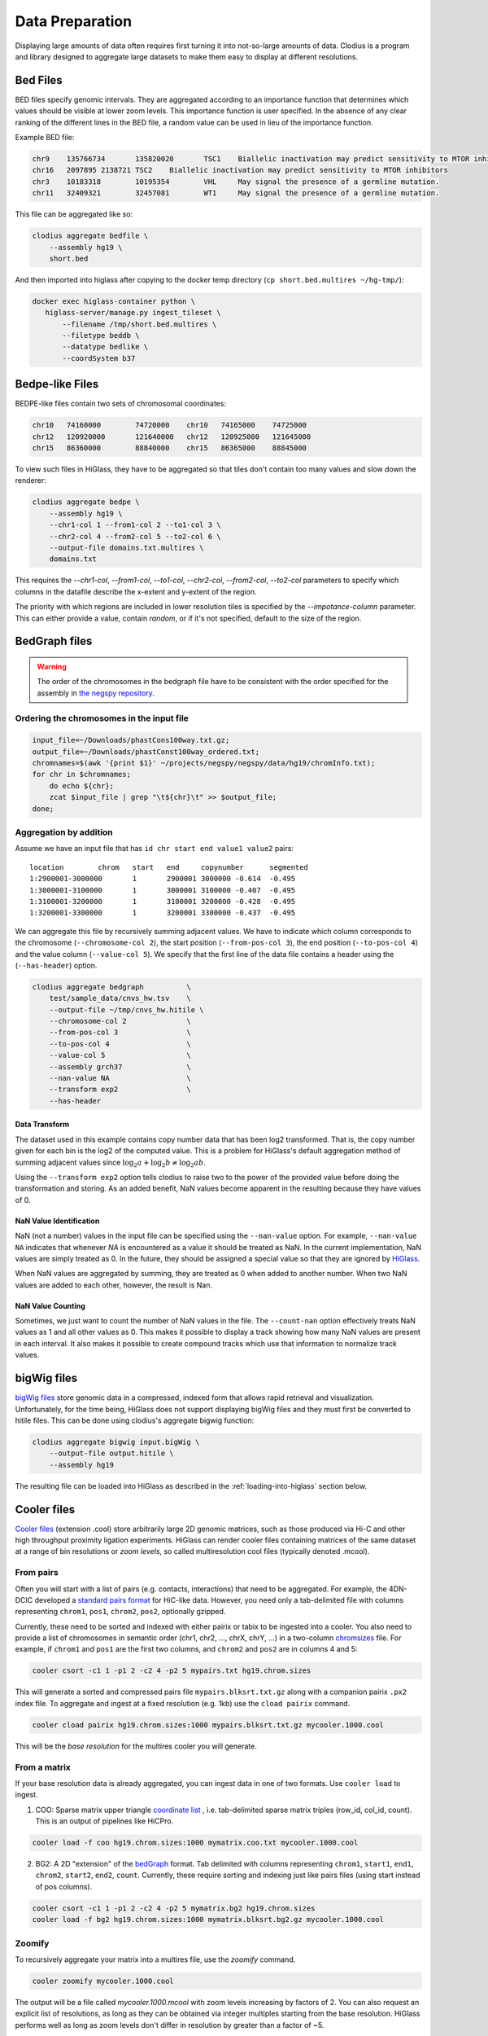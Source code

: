 ================
Data Preparation
================

Displaying large amounts of data often requires first turning it into
not-so-large amounts of data. Clodius is a program and library designed
to aggregate large datasets to make them easy to display at different
resolutions.

Bed Files
---------

BED files specify genomic intervals. They are aggregated according to an
importance function that determines which values should be visible at lower
zoom levels. This importance function is user specified. In the absence of
any clear ranking of the different lines in the BED file, a random value
can be used in lieu of the importance function.

Example BED file:

.. code-block:: bash

    chr9    135766734       135820020       TSC1    Biallelic inactivation may predict sensitivity to MTOR inhibitors
    chr16   2097895 2138721 TSC2    Biallelic inactivation may predict sensitivity to MTOR inhibitors
    chr3    10183318        10195354        VHL     May signal the presence of a germline mutation.
    chr11   32409321        32457081        WT1     May signal the presence of a germline mutation.

This file can be aggregated like so:

.. code-block:: bash

    clodius aggregate bedfile \
        --assembly hg19 \
        short.bed

And then imported into higlass after copying to the docker temp directory (``cp short.bed.multires ~/hg-tmp/``):

.. code-block:: blash

     docker exec higlass-container python \
        higlass-server/manage.py ingest_tileset \
            --filename /tmp/short.bed.multires \
            --filetype beddb \
            --datatype bedlike \
            --coordSystem b37

Bedpe-like Files
----------------

BEDPE-like files contain two sets of chromosomal coordinates:

.. code-block:: bash
    
    chr10   74160000        74720000    chr10   74165000    74725000
    chr12   120920000       121640000   chr12   120925000   121645000
    chr15   86360000        88840000    chr15   86365000    88845000

To view such files in HiGlass, they have to be aggregated so that tiles don't
contain too many values and slow down the renderer:

.. code-block:: bash

    clodius aggregate bedpe \
        --assembly hg19 \
        --chr1-col 1 --from1-col 2 --to1-col 3 \
        --chr2-col 4 --from2-col 5 --to2-col 6 \
        --output-file domains.txt.multires \
        domains.txt

This requires the `--chr1-col`, `--from1-col`, `--to1-col`, `--chr2-col`,
`--from2-col`, `--to2-col` parameters to specify which columns in the datafile
describe the x-extent and y-extent of the region.

The priority with which regions are included in lower resolution tiles is
specified by the `--impotance-column` parameter. This can either provide a
value, contain `random`, or if it's not specified, default to the size of the
region.

BedGraph files
--------------

.. warning:: The order of the chromosomes in the bedgraph file have to
    be consistent with the order specified for the assembly in 
    `the negspy repository <https://github.com/pkerpedjiev/negspy/tree/master/negspy/data>`_.

Ordering the chromosomes in the input file
^^^^^^^^^^^^^^^^^^^^^^^^^^^^^^^^^^^^^^^^^^

.. code-block:: bash

    input_file=~/Downloads/phastCons100way.txt.gz;
    output_file=~/Downloads/phastConst100way_ordered.txt;
    chromnames=$(awk '{print $1}' ~/projects/negspy/negspy/data/hg19/chromInfo.txt);
    for chr in $chromnames; 
        do echo ${chr}; 
        zcat $input_file | grep "\t${chr}\t" >> $output_file;
    done;


Aggregation by addition
^^^^^^^^^^^^^^^^^^^^^^^

Assume we have an input file that has ``id chr start end value1 value2`` pairs::

    location        chrom   start   end     copynumber      segmented
    1:2900001-3000000       1       2900001 3000000 -0.614  -0.495
    1:3000001-3100000       1       3000001 3100000 -0.407  -0.495
    1:3100001-3200000       1       3100001 3200000 -0.428  -0.495
    1:3200001-3300000       1       3200001 3300000 -0.437  -0.495


We can aggregate this file by recursively summing adjacent values. We have to
indicate which column corresponds to the chromosome (``--chromosome-col 2``),
the start position (``--from-pos-col 3``), the end position (``--to-pos-col 4``) 
and the value column (``--value-col 5``). We specify that the first line
of the data file contains a header using the (``--has-header``) option.

.. code-block:: bash

    clodius aggregate bedgraph          \
        test/sample_data/cnvs_hw.tsv    \
        --output-file ~/tmp/cnvs_hw.hitile \
        --chromosome-col 2              \
        --from-pos-col 3                \
        --to-pos-col 4                  \
        --value-col 5                   \
        --assembly grch37               \
        --nan-value NA                  \
        --transform exp2                \
        --has-header                    

Data Transform
""""""""""""""

The dataset used in this example contains copy number data that has been log2
transformed. That is, the copy number given for each bin is the log2 of the
computed value. This is a problem for HiGlass's default aggregation method of
summing adjacent values since :math:`\log_2 a + \log_2 b \neq \log_2 ab`.

Using the ``--transform exp2`` option tells clodius to raise two to the
power of the provided value before doing the transformation and storing. As
an added benefit, NaN values become apparent in the resulting because they
have values of 0.

NaN Value Identification
""""""""""""""""""""""""

NaN (not a number) values in the input file can be specified using the
``--nan-value`` option.  For example, ``--nan-value NA`` indicates that
whenever *NA* is encountered as a value it should be treated as NaN. In the
current implementation, NaN values are simply treated as 0. In the future, they
should be assigned a special value so that they are ignored by `HiGlass`_.

.. _higlass: http://higlass.io

When NaN values are aggregated by summing, they are treated as 0 when added to
another number. When two NaN values are added to each other, however, the
result is Nan.

NaN Value Counting
""""""""""""""""""

Sometimes, we just want to count the number of NaN values in the file. The
``--count-nan`` option effectively treats NaN values as 1 and all other values
as 0. This makes it possible to display a track showing how many NaN values are
present in each interval. It also makes it possible to create compound tracks
which use that information to normalize track values.

bigWig files
------------

`bigWig files <https://genome.ucsc.edu/goldenpath/help/bigWig.html>`_ store
genomic data in a compressed, indexed form that allows rapid retrieval and
visualization. Unfortunately, for the time being, HiGlass does not support
displaying bigWig files and they must first be converted to hitile files.
This can be done using clodius's aggregate bigwig function:

.. code-block:: bash

    clodius aggregate bigwig input.bigWig \
        --output-file output.hitile \
        --assembly hg19

The resulting file can be loaded into HiGlass as described in the
:ref:`loading-into-higlass` section below.


Cooler files
------------
`Cooler files <https://github.com/mirnylab/cooler>`_ (extension .cool) store 
arbitrarily large 2D genomic matrices, such as those produced via Hi-C and other high 
throughput proximity ligation experiments. HiGlass can render cooler files containing
matrices of the same dataset at a range of bin resolutions or *zoom levels*, so called multiresolution 
cool files (typically denoted .mcool).

From pairs
^^^^^^^^^^

Often you will start with a list of pairs (e.g. contacts, interactions) that need to be aggregated.
For example, the 4DN-DCIC developed a `standard pairs format <https://github.com/4dn-dcic/pairix/blob/master/pairs_format_specification.md>`_ for HiC-like data. However, you 
need only a tab-delimited file with columns representing ``chrom1``, ``pos1``, ``chrom2``, ``pos2``, optionally gzipped.

Currently, these need to be sorted and indexed with either pairix or tabix to be ingested into a cooler. You also need to
provide a list of chromosomes in semantic order (chr1, chr2, ..., chrX, chrY, ...) in a
two-column `chromsizes <https://github.com/pkerpedjiev/negspy/blob/master/negspy/data/hg19/chromSizes.tsv>`_ file.
For example, if ``chrom1`` and ``pos1`` are the first two columns, and ``chrom2`` and ``pos2`` are in columns 4 and 5:

.. code-block:: bash

    cooler csort -c1 1 -p1 2 -c2 4 -p2 5 mypairs.txt hg19.chrom.sizes

This will generate a sorted and compressed pairs file ``mypairs.blksrt.txt.gz`` along with a companion pairix ``.px2`` index file. To aggregate and ingest at a fixed resolution (e.g. 1kb) use the ``cload pairix`` command. 

.. code-block:: bash
    
    cooler cload pairix hg19.chrom.sizes:1000 mypairs.blksrt.txt.gz mycooler.1000.cool
    
This will be the *base resolution* for the multires cooler you will generate.

From a matrix
^^^^^^^^^^^^^
If your base resolution data is already aggregated, you can ingest data in one of two formats. Use ``cooler load`` to ingest.

1. COO: Sparse matrix upper triangle `coordinate list <https://en.wikipedia.org/wiki/Sparse_matrix#Coordinate_list_(COO)>`_ , i.e. tab-delimited sparse matrix triples (row_id, col_id, count). This is an output of pipelines like HiCPro.

.. code-block:: bash
    
    cooler load -f coo hg19.chrom.sizes:1000 mymatrix.coo.txt mycooler.1000.cool

2. BG2: A 2D "extension" of the `bedGraph <https://genome.ucsc.edu/goldenpath/help/bedgraph.html>`_ format. Tab delimited with columns representing ``chrom1``, ``start1``, ``end1``, ``chrom2``, ``start2``, ``end2``, ``count``. Currently, these require sorting and indexing just like pairs files (using start instead of pos columns). 

.. code-block:: bash
    
    cooler csort -c1 1 -p1 2 -c2 4 -p2 5 mymatrix.bg2 hg19.chrom.sizes
    cooler load -f bg2 hg19.chrom.sizes:1000 mymatrix.blksrt.bg2.gz mycooler.1000.cool
    
Zoomify
^^^^^^^
To recursively aggregate your matrix into a multires file, use the `zoomify` command.

.. code-block:: bash
    
    cooler zoomify mycooler.1000.cool

The output will be a file called `mycooler.1000.mcool` with zoom levels increasing by factors of 2. You can also 
request an explicit list of resolutions, as long as they can be obtained via integer multiples starting from the base resolution. HiGlass performs well as long as zoom levels don't differ in resolution by greater than a factor of ~5.

.. code-block:: bash

    cooler zoomify -r 5000,10000,25000,50000,100000,500000,1000000 mycooler.1000.cool
   
If this is Hi-C data or similar, you probably want to apply iterative correction (i.e. matrix balancing normalization) by using the ``--balance`` option.

Loading pre-zoomed data
^^^^^^^^^^^^^^^^^^^^^^^
If the matrices for the resolutions you wish to visualize are already available, you can ingest each one independently into the right location inside the file using the `Cooler URI <http://cooler.readthedocs.io/en/latest/api.html#uri-string>`_ ``::`` syntax.

HiGlass expects each zoom level to be stored at a location named ``resolutions/{binsize}``.

.. code-block:: bash

    cooler load -f bg2 hg19.chrom.sizes:1000 mymatrix.blksrt.bg2.gz mycooler.1000.cool::resolutions/1000
    cooler load -f bg2 hg19.chrom.sizes:5000 mymatrix.blksrt.bg2.gz mycooler.5000.cool::resolutions/5000
    cooler load -f bg2 hg19.chrom.sizes:10000 mymatrix.blksrt.bg2.gz mycooler.10000.cool::resolutions/10000
    ...

See the *cooler* `docs <http://cooler.readthedocs.io/>`_ for more information.

.. _loading-into-higlass:

Loading into HiGlass
--------------------

Too see .hitile-typed datasets in higlass, use the docker container to load them:

.. code-block:: bash

    docker exec higlass-container python \
            higlass-server/manage.py ingest_tileset \
            --filename /tmp/cnvs_hw.hitile \
            --filetype hitile \
            --datatype vector

It can also be loaded using a curl commands:

.. code-block:: bash
    
    curl -u `cat ~/.higlass-server-login`  \
        -F "datafile=@cnvs_hw.hitile" \
        -F "filetype=hitile" \
        -F "datatype=vector" \
        -F "coordSystem=hg19" \
        http://higlass.io:80/api/v1/tilesets/

.. todo:: And navigate to 127.0.0.1:8989, click on the '+' symbol, select a track
          position, find the dataset in the list of the datasets and click OK to
          view it. And stuff.

Multivec Files
--------------

Multivec files store arrays of arrays organized by chromosome. To aggregate this
data, we need an input file where chromsome is a separate dataset. Example:

.. code-block:: python

    f = h5py.File('/tmp/blah.h5', 'w')

    d = f.create_dataset('chr1', (10000,5), compression='gzip')
    d[:] = np.random.random((10000,5))
    f.close()

This can be aggregated to multiple resolutions using `clodius aggregate multivec`:

.. code-block:: bash

    clodius aggregate multivec \
        --chromsizes-filename ~/projects/negspy/negspy/data/hg38/chromInfo.txt \
        --starting-resolution 1000 \
        my_file_genome_wide_hg38_v2.multivec

The `--chromsizes-filename` option lists the chromosomes that are in the input
file and their sizes.  The `--starting-resolution` option indicates that the
base resolution for the input data is 1000 base pairs.

Development
-----------

In order ot display large datasets at multiple resolutions, HiGlass requires
the input data to be aggregated at multiple resolutions. For Hi-C data, this is
done using the `cooler <https://github.com/mirnylab/cooler/>`_ package. For
other types of data it is done using the `clodius
<https://github.com/hms-dbmi/clodius>`_ package.

Example
^^^^^^^

Let's say that we have a new datatype that we want to use in higlass. In this
example, we'll use HDF5 to store an array of length 100000 at multiple
resolutions. Each resolution will be half of the previous one and will be stored
as an array in the HDF5 file.

To begin, we'll create an HDF5 and add a group that will store the 
different resolutions:

.. code-block:: python

    import h5py
    import numpy as np

    f = h5py.File('/tmp/my_file.multires', 'w')

    f.create_group('resolutions')

We'll add our highest resolution data directly:

.. code-block:: python

    array_length = 100000 
    f['resolutions'].create_dataset('1', (array_length,))
    f['resolutions']['1'][:] = np.array(range(array_length))

    print(f['resolutions']['1'][:5])

This should output ``[ 0.  1.  2.  3.  4.]``. Next we want to recursively
aggregate this data so that adjacent entries are summed. This can be
accomplished in a concise manner using numpy's ``.resize(-1,2).sum(axis=1)``
function. 

How many recursions do we need? In the end, we want to be able to fit all
the data into one 1024 element tile. This means that after n aggregations,
we need to have less than 1024 elements. 

.. code-block:: python

    tile_size = 1024
    max_zoom = math.ceil(math.log(array_length / tile_size) / math.log(2))




Building for development
^^^^^^^^^^^^^^^^^^^^^^^^

The recommended way to develop ``clodius`` is to use a `conda`_ environment and 
install ``clodius`` with develop mode:

.. _conda: https://conda.io/docs/intro.html

.. code-block:: bash

    python setup.py develop

Note that making changes to the ``clodius/fast.pyx`` `cython`_ module requires an
explicit recompile step:

.. _cython: http://docs.cython.org/en/latest/src/quickstart/cythonize.html

.. code-block:: bash
   
    python setup.py build_ext --inplace

Testing
^^^^^^^

The unit tests for clodius can be run using `nosetests`_::

    nosetests tests

Individual unit tests can be specified by indicating the file and function
they are defined in::

    nosetests test/cli_test.py:test_clodius_aggregate_bedgraph


.. _nosetests: http://nose.readthedocs.io/en/latest/



Building the documentation
^^^^^^^^^^^^^^^^^^^^^^^^^^

Building the documentation from the root directory is a matter of running
``sphinx-build``::

    sphinx-build docs -b html docs/_build/html

To view the documentation, go to the build directory and start an http server::

    cd docs/_build/html
    python -m http 8081
